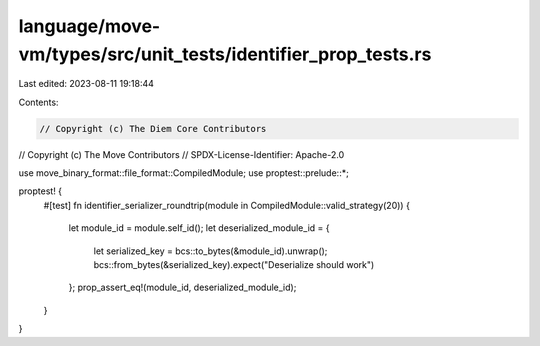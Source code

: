 language/move-vm/types/src/unit_tests/identifier_prop_tests.rs
==============================================================

Last edited: 2023-08-11 19:18:44

Contents:

.. code-block:: rs

    // Copyright (c) The Diem Core Contributors
// Copyright (c) The Move Contributors
// SPDX-License-Identifier: Apache-2.0

use move_binary_format::file_format::CompiledModule;
use proptest::prelude::*;

proptest! {
    #[test]
    fn identifier_serializer_roundtrip(module in CompiledModule::valid_strategy(20)) {
        let module_id = module.self_id();
        let deserialized_module_id = {
            let serialized_key = bcs::to_bytes(&module_id).unwrap();
            bcs::from_bytes(&serialized_key).expect("Deserialize should work")
        };
        prop_assert_eq!(module_id, deserialized_module_id);
    }
}


